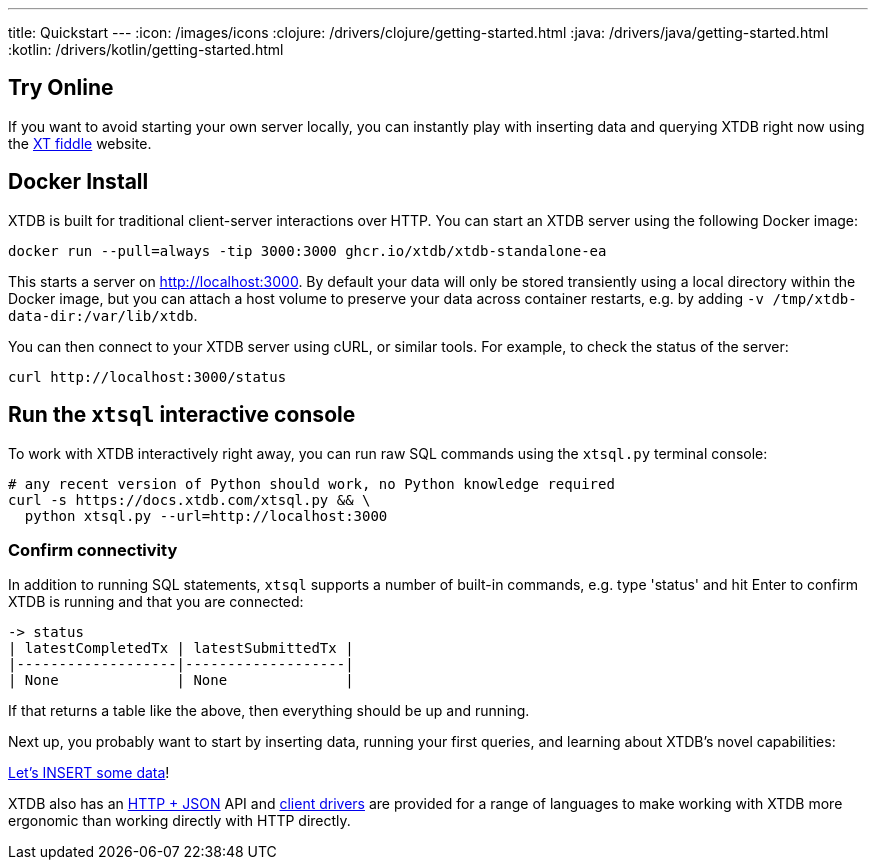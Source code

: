 ---
title: Quickstart
---
:icon: /images/icons
:clojure: /drivers/clojure/getting-started.html
:java: /drivers/java/getting-started.html
:kotlin: /drivers/kotlin/getting-started.html

== Try Online

If you want to avoid starting your own server locally, you can instantly play with inserting data and querying XTDB right now using the link:https://fiddle.xtdb.com/[XT fiddle] website.

== Docker Install

XTDB is built for traditional client-server interactions over HTTP. You can start an XTDB server using the following Docker image:

[source,bash]
----
docker run --pull=always -tip 3000:3000 ghcr.io/xtdb/xtdb-standalone-ea
----

This starts a server on http://localhost:3000.
By default your data will only be stored transiently using a local directory within the Docker image, but you can attach a host volume to preserve your data across container restarts, e.g. by adding `-v /tmp/xtdb-data-dir:/var/lib/xtdb`.

You can then connect to your XTDB server using cURL, or similar tools.
For example, to check the status of the server:

[source,bash]
----
curl http://localhost:3000/status
----

== Run the `xtsql` interactive console

To work with XTDB interactively right away, you can run raw SQL commands using the `xtsql.py` terminal console:

[source,bash]
----
# any recent version of Python should work, no Python knowledge required
curl -s https://docs.xtdb.com/xtsql.py && \
  python xtsql.py --url=http://localhost:3000
----

=== Confirm connectivity

In addition to running SQL statements, `xtsql` supports a number of built-in commands, e.g. type 'status' and hit Enter to confirm XTDB is running and that you are connected:

[source,text]
----
-> status
| latestCompletedTx | latestSubmittedTx |
|-------------------|-------------------|
| None              | None              |
----

If that returns a table like the above, then everything should be up and running.

Next up, you probably want to start by inserting data, running your first queries, and learning about XTDB's novel capabilities:

link:/quickstart/insert-and-query[Let's INSERT some data]!

XTDB also has an link:/drivers/http/getting-started[HTTP + JSON] API and link:/drivers[client drivers] are provided for a range of languages to make working with XTDB more ergonomic than working directly with HTTP directly.
